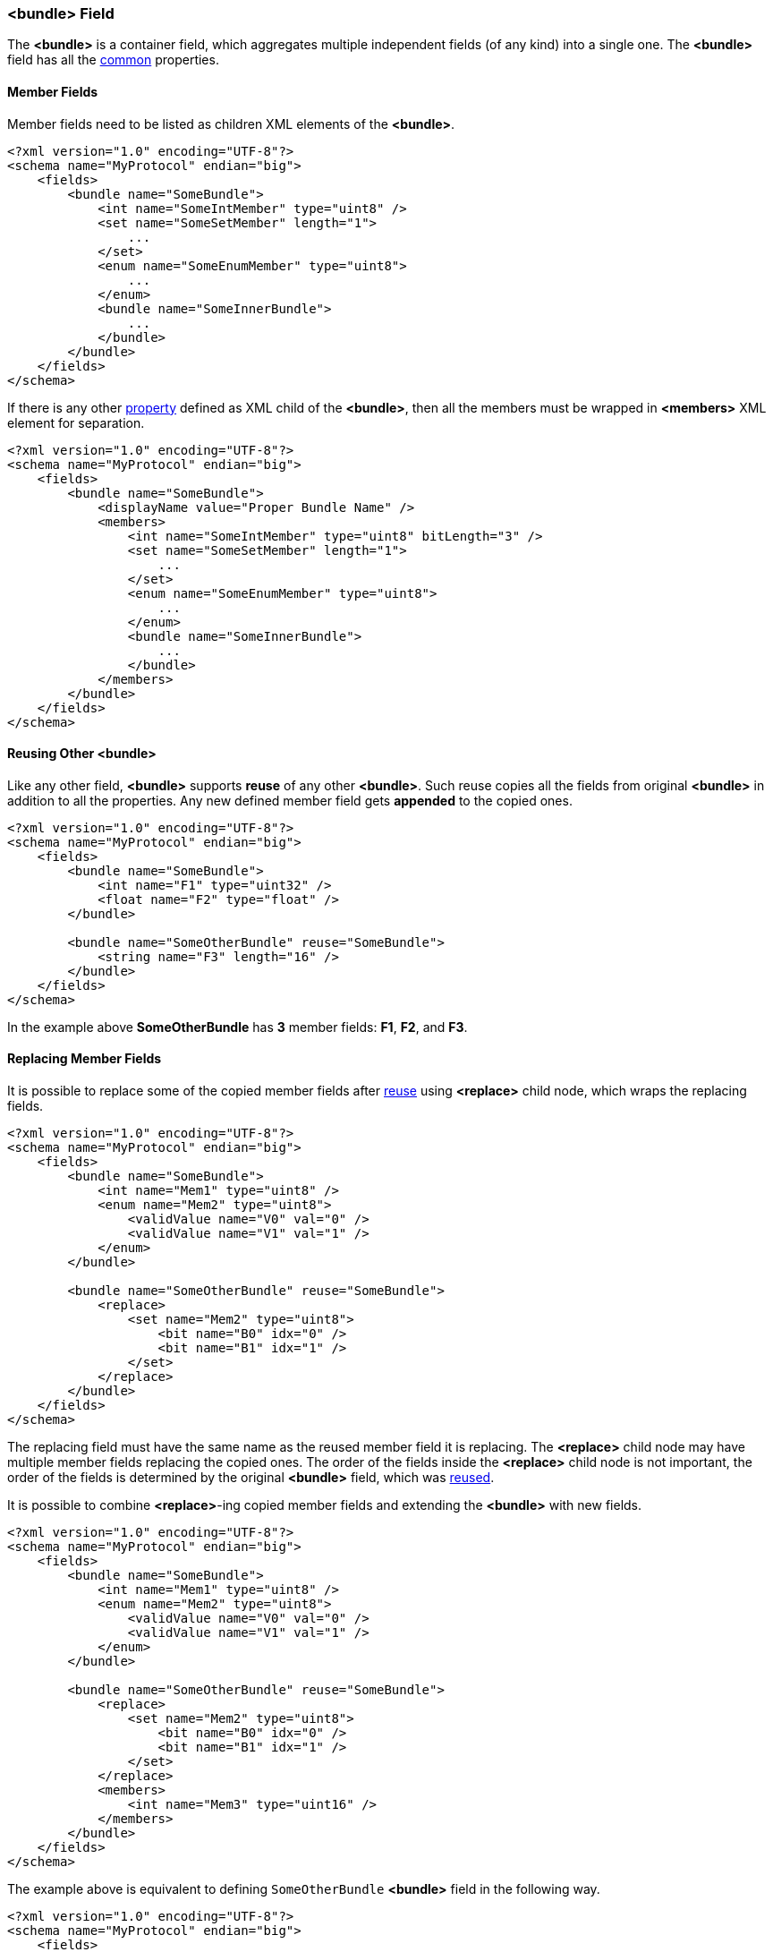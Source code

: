 [[fields-bundle]]
=== &lt;bundle&gt; Field ===
The **&lt;bundle&gt;** is a container field, which aggregates multiple 
independent fields (of any kind) into a single one. 
The **&lt;bundle&gt;** field has all the <<fields-common, common>> properties.

==== Member Fields ====
Member fields need to be listed as children XML elements of the **&lt;bundle&gt;**.
[source, xml]
----
<?xml version="1.0" encoding="UTF-8"?>
<schema name="MyProtocol" endian="big">
    <fields>
        <bundle name="SomeBundle">
            <int name="SomeIntMember" type="uint8" />
            <set name="SomeSetMember" length="1">
                ...
            </set>
            <enum name="SomeEnumMember" type="uint8">
                ...
            </enum>
            <bundle name="SomeInnerBundle">
                ...
            </bundle>
        </bundle>
    </fields>
</schema>
----
If there is any other <<intro-properties, property>> defined as XML child
of the **&lt;bundle&gt;**, then all the members must be wrapped in 
**&lt;members&gt;** XML element for separation.
[source,xml]
----
<?xml version="1.0" encoding="UTF-8"?>
<schema name="MyProtocol" endian="big">
    <fields>
        <bundle name="SomeBundle">
            <displayName value="Proper Bundle Name" />
            <members>
                <int name="SomeIntMember" type="uint8" bitLength="3" />
                <set name="SomeSetMember" length="1">
                    ...
                </set>
                <enum name="SomeEnumMember" type="uint8">
                    ...
                </enum>
                <bundle name="SomeInnerBundle">
                    ...
                </bundle>
            </members>
        </bundle>
    </fields>
</schema>
----

[[fields-bundle-reusing-other-bundle]]
==== Reusing Other &lt;bundle&gt; ====
Like any other field, **&lt;bundle&gt;** supports **reuse** of any other **&lt;bundle&gt;**.
Such reuse copies all the fields from original **&lt;bundle&gt;** in addition
to all the properties. Any new defined member field gets **appended** to the copied ones.
[source,xml]
----
<?xml version="1.0" encoding="UTF-8"?>
<schema name="MyProtocol" endian="big">
    <fields>
        <bundle name="SomeBundle">
            <int name="F1" type="uint32" />
            <float name="F2" type="float" />
        </bundle>
        
        <bundle name="SomeOtherBundle" reuse="SomeBundle">
            <string name="F3" length="16" />
        </bundle>        
    </fields>
</schema>
----
In the example above *SomeOtherBundle* has **3** member fields: *F1*, *F2*, and *F3*.

[[fields-bundle-replacing-member-fields]]
==== Replacing Member Fields ====
It is possible to replace some of the copied member fields after 
<<fields-common-reusing-other-fields, reuse>> using **&lt;replace&gt;**
child node, which wraps the replacing fields.
[source,xml]
----
<?xml version="1.0" encoding="UTF-8"?>
<schema name="MyProtocol" endian="big">
    <fields>
        <bundle name="SomeBundle">
            <int name="Mem1" type="uint8" />
            <enum name="Mem2" type="uint8">
                <validValue name="V0" val="0" />
                <validValue name="V1" val="1" />
            </enum>
        </bundle>
        
        <bundle name="SomeOtherBundle" reuse="SomeBundle">
            <replace>
                <set name="Mem2" type="uint8">
                    <bit name="B0" idx="0" />
                    <bit name="B1" idx="1" />
                </set>
            </replace>
        </bundle>
    </fields>
</schema>
----

The replacing field must have the same name as the reused member field it is
replacing. The **&lt;replace&gt;** child node may have multiple member fields replacing
the copied ones. The order of the fields inside the **&lt;replace&gt;** child node
is not important, the order of the fields is determined by the original 
**&lt;bundle&gt;** field, which was <<fields-common-reusing-other-fields, reused>>.

It is possible to combine **&lt;replace&gt;**-ing copied member fields and extending
the **&lt;bundle&gt;** with new fields. 
[source,xml]
----
<?xml version="1.0" encoding="UTF-8"?>
<schema name="MyProtocol" endian="big">
    <fields>
        <bundle name="SomeBundle">
            <int name="Mem1" type="uint8" />
            <enum name="Mem2" type="uint8">
                <validValue name="V0" val="0" />
                <validValue name="V1" val="1" />
            </enum>
        </bundle>
        
        <bundle name="SomeOtherBundle" reuse="SomeBundle">
            <replace>
                <set name="Mem2" type="uint8">
                    <bit name="B0" idx="0" />
                    <bit name="B1" idx="1" />
                </set>
            </replace>
            <members>
                <int name="Mem3" type="uint16" />
            </members>
        </bundle>
    </fields>
</schema>
----


The example above is equivalent to defining `SomeOtherBundle` **&lt;bundle&gt;** field
in the following way.

[source,xml]
----
<?xml version="1.0" encoding="UTF-8"?>
<schema name="MyProtocol" endian="big">
    <fields>
        <bundle name="SomeOtherBundle">
            <int name="Mem1" type="uint8" />
            <set name="Mem2" type="uint8">
                <bit name="B0" idx="0" />
                <bit name="B1" idx="1" />
            </set>
            <int name="Mem3" type="uint16" />
        </bundle>
    </fields>
</schema>
----


[[fields-bundle-alias-names]]
==== Alias Names to Member Fields ====
Sometimes an existing member field may be renamed and/or moved. It is possible to
create alias names for the fields to keep the old client code being able to compile
and work. Please refer to <<aliases-aliases, Aliases>> chapter for more details.


[[fields-bundle-valid-conditions]]
==== Extra Validity Conditions ====
The **valid** operation of every <<fields-bundle, &lt;bundle&gt; >> means invoking
the **valid** operation for every one of its member fields. However, the valid values
of fields may be interdependent. There may be a need to introduce extra validity checks
on the &lt;bundle&gt; contents. To do so the **validCond** property referencing appropriate
member fields of the <<fields-bundle, &lt;bundle&gt; >> itself can be used. The syntax is
the same as with the <<fields-optional, &lt;optional&gt; >> field's
<<fields-optional-existence-conditions, existence conditions>> (described later).

[source,xml]
----
<?xml version="1.0" encoding="UTF-8"?>
<schema ...>
    <fields>
        <bundle name="SomeBundle" validCond="$Mem1 != $Mem2">
            <int name="Mem1" type="uint8" />
            <int name="Mem2" type="uint16" />
        </bundle>
    </fields>
</schema>
----

In case of multiple conditions the **validCond** needs to be specified
as the `<validCond>` child node with a single `<and>` or `<or>` immediate child.
Nested `<and>` and/or `<or>` conditions are allowed in the same way as with the
<<fields-optional, &lt;optional&gt; >> field's <<fields-optional-existence-conditions, existence conditions>>.
The only difference is that the inner child nodes must be named `validCond` instead of `cond`.

[source,xml]
----
<?xml version="1.0" encoding="UTF-8"?>
<schema ...>
    <fields>
        <bundle name="SomeBundle">
            <members>
                <int name="Mem1" type="uint8" />
                <int name="Mem2" type="uint16" />
            </members>
            <validCond>
                <or>
                    <validCond value="$Mem1 = 0" />
                    <validCond value="$Mem2 != 0" />
                </or>
            </validCond>
        </bundle>
    </fields>
</schema>
----

In case some other <<fields-bundle, &lt;bundle&gt; >> have similar fields and the same extra validity conditions apply to
the <<fields-bundle, &lt;bundle&gt; >> field being defined, it is possible to copy the conditions using **copyValidCondFrom**
property.
[source,xml]
----
<?xml version="1.0" encoding="UTF-8"?>
<schema ...>
    <fields>
        <bundle name="SomeBundle" validCond="$Mem1 != $Mem2">
            <int name="Mem1" type="uint8" />
            <int name="Mem2" type="uint16" />
        </bundle>

        <bundle name="SomeOtherBundle" copyValidCondFrom="SomeBundle">
            <int name="Mem3" type="uint32" />
            <int name="Mem1" type="uint8" />
            <int name="Mem2" type="uint16" />
        </bundle>
    </fields>
</schema>
----

Use <<appendix-bundle, properties table>> for future references.
